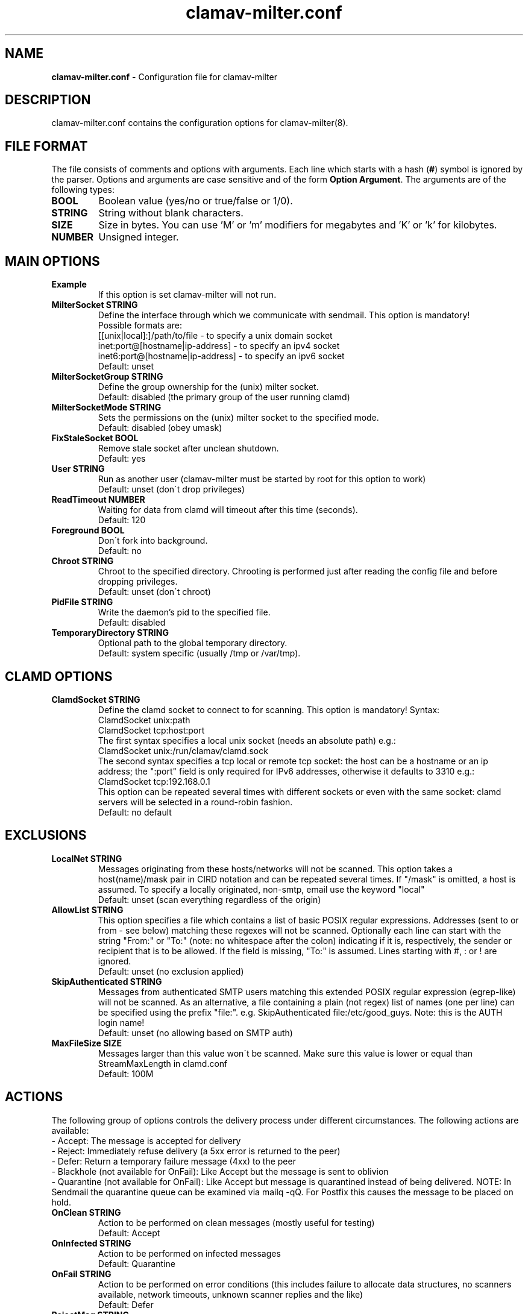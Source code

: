 .TH "clamav-milter.conf" "5" "Feb 25, 2009" "ClamAV 1.2.1" "Clam AntiVirus"
.SH "NAME"
.LP
\fBclamav-milter.conf\fR \- Configuration file for clamav-milter
.SH "DESCRIPTION"
.LP
clamav-milter.conf contains the configuration options for clamav-milter(8).
.SH "FILE FORMAT"
The file consists of comments and options with arguments. Each line which starts with a hash (\fB#\fR) symbol is ignored by the parser. Options and arguments are case sensitive and of the form \fBOption Argument\fR. The arguments are of the following types:
.TP
\fBBOOL\fR
Boolean value (yes/no or true/false or 1/0).
.TP
\fBSTRING\fR
String without blank characters.
.TP
\fBSIZE\fR
Size in bytes. You can use 'M' or 'm' modifiers for megabytes and 'K' or 'k' for kilobytes.
.TP
\fBNUMBER\fR
Unsigned integer.
.SH "MAIN OPTIONS"
.TP
\fBExample\fR
If this option is set clamav-milter will not run.
.TP
\fBMilterSocket STRING\fR
Define the interface through which we communicate with sendmail. This option is mandatory!
.br
Possible formats are:
.br
[[unix|local\]:\]/path/to/file - to specify a unix domain socket
.br
inet:port@[hostname|ip-address] - to specify an ipv4 socket
.br
inet6:port@[hostname|ip-address] - to specify an ipv6 socket
.br
Default: unset
.TP
\fBMilterSocketGroup STRING\fR
Define the group ownership for the (unix) milter socket.
.br
Default: disabled (the primary group of the user running clamd)
.TP
\fBMilterSocketMode STRING\fR
Sets the permissions on the (unix) milter socket to the specified mode.
.br
Default: disabled (obey umask)
.TP
\fBFixStaleSocket BOOL\fR
Remove stale socket after unclean shutdown.
.br
Default: yes
.TP
\fBUser STRING\fR
Run as another user (clamav-milter must be started by root for this option to work)
.br
Default: unset (don\'t drop privileges)
.TP
\fBReadTimeout NUMBER\fR
Waiting for data from clamd will timeout after this time (seconds).
.br
Default: 120
.TP
\fBForeground BOOL\fR
Don\'t fork into background.
.br
Default: no
.TP
\fBChroot STRING\fR
Chroot to the specified directory. Chrooting is performed just after reading the config file and before dropping privileges.
.br
Default: unset (don\'t chroot)
.TP
\fBPidFile STRING\fR
Write the daemon's pid to the specified file.
.br
Default: disabled
.TP
\fBTemporaryDirectory STRING\fR
Optional path to the global temporary directory.
.br
Default: system specific (usually /tmp or /var/tmp).
.SH "CLAMD OPTIONS"
.TP
\fBClamdSocket STRING\fR
Define the clamd socket to connect to for scanning. This option is mandatory! Syntax:
.br
ClamdSocket unix:path
.br
ClamdSocket tcp:host:port
.br
The first syntax specifies a local unix socket (needs an absolute path) e.g.:
.br
ClamdSocket unix:/run/clamav/clamd.sock
.br
The second syntax specifies a tcp local or remote tcp socket: the host can be a hostname or an ip address; the ":port" field is only required for IPv6 addresses, otherwise it defaults to 3310 e.g.:
.br
ClamdSocket tcp:192.168.0.1
.br
This option can be repeated several times with different sockets or even with the same socket: clamd servers will be selected in a round-robin fashion.
.br
Default: no default
.SH "EXCLUSIONS"
.TP
\fBLocalNet STRING\fR
Messages originating from these hosts/networks will not be scanned. This option takes a host(name)/mask pair in CIRD notation and can be repeated several times. If "/mask" is omitted, a host is assumed. To specify a locally originated, non-smtp, email use the keyword "local"
.br
Default: unset (scan everything regardless of the origin)
.TP
\fBAllowList STRING\fR
This option specifies a file which contains a list of basic POSIX regular expressions. Addresses (sent to or from - see below) matching these regexes  will not be scanned.  Optionally each line can start with the string "From:" or "To:" (note: no whitespace after the colon) indicating if it is,  respectively, the sender or recipient that is to be allowed. If the field is missing, "To:" is assumed.  Lines starting with #, : or ! are ignored.
.br
Default: unset (no exclusion applied)
.TP
\fBSkipAuthenticated STRING\fR
Messages from authenticated SMTP users matching this extended POSIX regular expression (egrep-like) will not be scanned.  As an alternative, a file containing a plain (not regex) list of names (one per line) can be specified using the prefix "file:".  e.g. SkipAuthenticated file:/etc/good_guys. Note: this is the AUTH login name!
.br
Default: unset (no allowing based on SMTP auth)
.TP
\fBMaxFileSize SIZE\fR
Messages larger than this value won\'t be scanned. Make sure this value is lower or equal than StreamMaxLength in clamd.conf
.br
Default: 100M
.SH "ACTIONS"
The following group of options controls the delivery process under  different circumstances. The following actions are available:
.br
- Accept: The message is accepted for delivery
.br
- Reject: Immediately refuse delivery (a 5xx error is returned to the peer)
.br
- Defer: Return a temporary failure message (4xx) to the peer
.br
- Blackhole (not available for OnFail): Like Accept but the message is sent to oblivion
.br
- Quarantine (not available for OnFail): Like Accept but message is quarantined instead of being delivered. NOTE: In Sendmail the quarantine queue can be examined via mailq \-qQ. For Postfix this causes the message to be placed on hold.
.TP
\fBOnClean STRING\fR
Action to be performed on clean messages (mostly useful for testing)
.br
Default: Accept
.TP
\fBOnInfected STRING\fR
Action to be performed on infected messages
.br
Default: Quarantine
.TP
\fBOnFail STRING\fR
Action to be performed on error conditions (this includes failure to allocate data structures, no scanners available, network timeouts, unknown scanner replies and the like)
.br
Default: Defer
.TP
\fBRejectMsg STRING\fR
This option allows you to set a specific rejection reason for infected messages and it\'s therefore only useful together with "OnInfected Reject". The string "%v", if present, will be replaced with the virus name.
.br
Default: MTA specific
.TP
\fBAddHeader STRING\fR
If this option is set to "Replace" (or "Yes"), an "X-Virus-Scanned" and an "X-Virus-Status" headers will be attached to each processed message, possibly replacing existing headers.  If it is set to Add, the X-Virus headers are added possibly on top of the existing ones. Note that while "Replace" can potentially break DKIM signatures, "Add" may confuse procmail and similar filters.
.br
Default: no
.TP
\fBReportHostname STRING\fr
When AddHeader is in use, this option allows you to set the reported hostname. This may be desirable in order to avoid leaking internal names. If unset the real machine name is used.
.br
Default: disabled
.TP
\fBVirusAction STRING\fr
Execute a command (possibly searching PATH) when an infected message is found. The following parameters are passed to the invoked program in this order: virus name, queue id, sender, destination, subject, message id, message date. Note #1: this requires MTA macroes to be available (see LogInfected below). Note #2: the process is invoked in the context of clamav-milter. Note #3: clamav-milter will wait for the process to exit. Be quick or fork to avoid unnecessary delays in email delivery.
.br
Default: disabled
.SH "LOGGING OPTIONS"
.TP
\fBLogFile STRING\fR
Enable logging to selected file.
.br
Default: no
.TP
\fBLogFileUnlock BOOL\fR
Disable a system lock that protects against running clamd with the same configuration file multiple times.
.br
Default: no
.TP
\fBLogFileMaxSize SIZE\fR
Limit the size of the log file. The logger will be automatically disabled if the file is greater than SIZE. Value of 0 disables the limit.
.br
Default: 1M
.TP
\fBLogTime BOOL\fR
Log time for each message.
.br
Default: no
.TP
\fBLogSyslog BOOL\fR
Use system logger (can work together with LogFile).
.br
Default: no
.TP
\fBLogFacility STRING\fR
Specify the type of syslog messages \- please refer to 'man syslog' for facility names.
.br
Default: LOG_LOCAL6
.TP
\fBLogVerbose BOOL\fR
Enable verbose logging.
.br
Default: no
.TP
\fBLogInfected STRING\fR
This option allows you to tune what is logged when a message is infected. Possible values are Off (the default \- nothing is logged), Basic (minimal info logged), Full (verbose info logged)
.br
Note: For this to work properly in sendmail, make sure the msg_id, mail_addr, rcpt_addr and i macroes are available in eom. In other words add a line like: Milter.macros.eom={msg_id}, {mail_addr}, {rcpt_addr}, i to your .cf file. Alternatively use the macro: define(`confMILTER_MACROS_EOM', `{msg_id}, {mail_addr}, {rcpt_addr}, i')
.br
Postfix should be working fine with the default settings.
.br
Default: disabled
.TP
\fBLogClean STRING\fR
This option allows you to tune what is logged when no threat is found in a scanned message.
.br
See LogInfected for possible values and caveats.
.br
Useful in debugging but drastically increases the log size.
.br
Default: disabled
.TP
\fBSupportMultipleRecipients BOOL\fR
This option affects the behaviour of LogInfected, LogClean and VirusAction  when a message with multiple recipients is scanned:
.br
If SupportMultipleRecipients is off (the default) then one single log entry is generated for the message and, in case the message is determined to be malicious, the command indicated by VirusAction is executed just once. In both cases only the last recipient is reported.
.br
If SupportMultipleRecipients is on then one line is logged for each recipient and the command indicated by VirusAction is also executed once for each recipient.
.br
Note: although it's probably a good idea to enable this option, the default value is currently set to off for legacy reasons.
.br
Default: no
.SH "NOTES"
.LP
All options expressing a size are limited to max 4GB. Values in excess will be reset to the maximum.
.SH "FILES"
.LP
/usr/local/etc/clamav-milter.conf
.SH "AUTHOR"
.LP
aCaB <acab@clamav.net>
.SH "SEE ALSO"
.LP
clamav-milter(8), clamd(8), clamd.conf(5)

